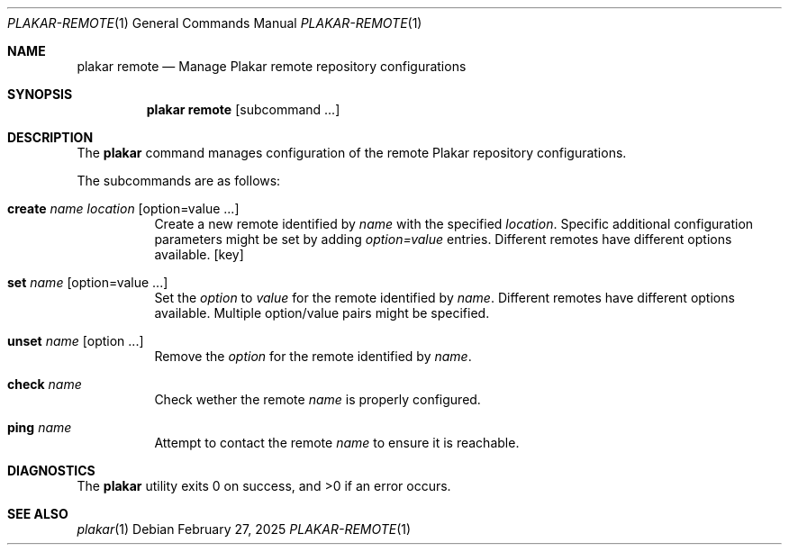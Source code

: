 .Dd February 27, 2025
.Dt PLAKAR-REMOTE 1
.Os
.Sh NAME
.Nm plakar remote
.Nd Manage Plakar remote repository configurations
.Sh SYNOPSIS
.Nm
.Cm remote
.Op subcommand ...
.Sh DESCRIPTION
The
.Nm
command manages configuration of the remote Plakar repository configurations.
.Pp
The subcommands are as follows:
.Bl -tag -width Ds
.It Cm create Ar name Ar location Op option=value ...
Create a new remote identified by
.Ar name
with the specified
.Ar location .
Specific additional configuration parameters might be set by adding
.Ar option=value
entries.
Different remotes have different options available.
.Op key
.It Cm set Ar name Op option=value ...
Set the
.Ar option
to
.Ar value
for the remote identified by
.Ar name .
Different remotes have different options available.
Multiple option/value pairs might be specified.
.It Cm unset Ar name Op option ...
Remove the
.Ar option
for the remote identified by
.Ar name .
.It Cm check Ar name
Check wether the remote
.Ar name
is properly configured.
.It Cm ping Ar name
Attempt to contact the remote
.Ar name
to ensure it is reachable.
.Sh DIAGNOSTICS
.Ex -std
.Sh SEE ALSO
.Xr plakar 1
